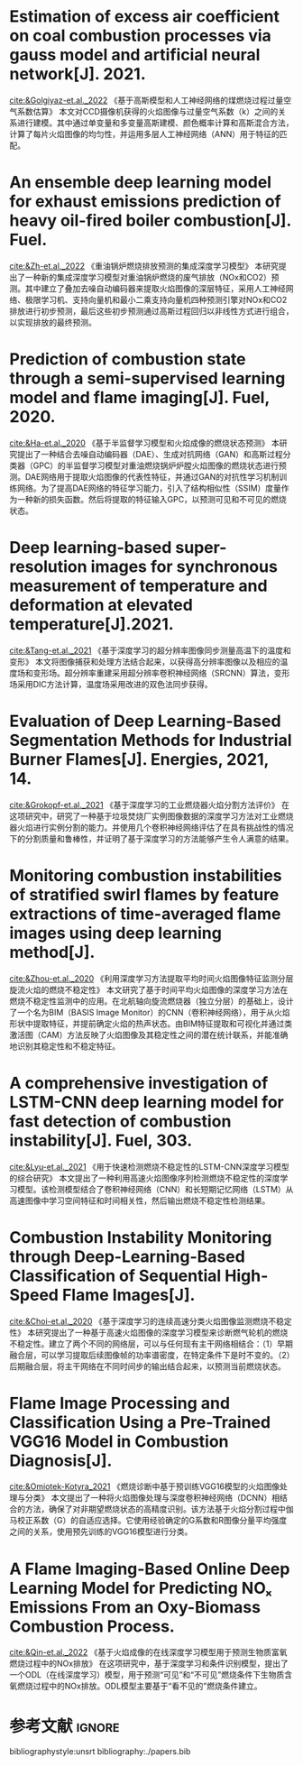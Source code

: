 * Estimation of excess air coefficient on coal combustion processes via gauss model and artificial neural network[J].  2021.
[[cite:&Golgiyaz-et.al._2022]]
《基于高斯模型和人工神经网络的煤燃烧过程过量空气系数估算》
本文对CCD摄像机获得的火焰图像与过量空气系数（k）之间的关系进行建模。其中通过单变量和多变量高斯建模、颜色概率计算和高斯混合方法，计算了每片火焰图像的均匀性，并运用多层人工神经网络（ANN）用于特征的匹配。

   
* An ensemble deep learning model for exhaust emissions prediction of heavy oil-fired boiler combustion[J]. Fuel.
[[cite:&Zh-et.al._2022]]
《重油锅炉燃烧排放预测的集成深度学习模型》
本研究提出了一种新的集成深度学习模型对重油锅炉燃烧的废气排放（NOx和CO2）预测。其中建立了叠加去噪自动编码器来提取火焰图像的深层特征，采用人工神经网络、极限学习机、支持向量机和最小二乘支持向量机四种预测引擎对NOx和CO2排放进行初步预测，最后这些初步预测通过高斯过程回归以非线性方式进行组合，以实现排放的最终预测。

* Prediction of combustion state through a semi-supervised learning model and flame imaging[J]. Fuel, 2020.
[[cite:&Ha-et.al._2020]]
《基于半监督学习模型和火焰成像的燃烧状态预测》
本研究提出了一种结合去噪自动编码器（DAE）、生成对抗网络（GAN）和高斯过程分类器（GPC）的半监督学习模型对重油燃烧锅炉炉膛火焰图像的燃烧状态进行预测。DAE网络用于提取火焰图像的代表性特征，并通过GAN的对抗性学习机制训练网络。为了提高DAE网络的特征学习能力，引入了结构相似性（SSIM）度量作为一种新的损失函数。然后将提取的特征输入GPC，以预测可见和不可见的燃烧状态。

* Deep learning-based super-resolution images for synchronous measurement of temperature and deformation at elevated temperature[J].2021.
[[cite:&Tang-et.al._2021]]
《基于深度学习的超分辨率图像同步测量高温下的温度和变形》
本文将图像捕获和处理方法结合起来，以获得高分辨率图像以及相应的温度场和变形场。超分辨率重建采用超分辨率卷积神经网络（SRCNN）算法，变形场采用DIC方法计算，温度场采用改进的双色法同步获得。
* Evaluation of Deep Learning-Based Segmentation Methods for Industrial Burner Flames[J]. Energies, 2021, 14.
[[cite:&Grokopf-et.al._2021]]
《基于深度学习的工业燃烧器火焰分割方法评价》
在这项研究中，研究了一种基于垃圾焚烧厂实例图像数据的深度学习方法对工业燃烧器火焰进行实例分割的能力。并使用几个卷积神经网络评估了在具有挑战性的情况下的分割质量和鲁棒性，并证明了基于深度学习的方法能够产生令人满意的结果。
*  Monitoring combustion instabilities of stratified swirl flames by feature extractions of time-averaged flame images using deep learning method[J].
[[cite:&Zhou-et.al._2020]]
《利用深度学习方法提取平均时间火焰图像特征监测分层旋流火焰的燃烧不稳定性》
本文研究了基于时间平均火焰图像的深度学习方法在燃烧不稳定性监测中的应用。在北航轴向旋流燃烧器（独立分层）的基础上，设计了一个名为BIM（BASIS Image Monitor）的CNN（卷积神经网络），用于从火焰形状中提取特征，并提前确定火焰的热声状态。由BIM特征提取和可视化并通过类激活图（CAM）方法反映了火焰图像及其稳定性之间的潜在统计联系，并能准确地识别其稳定性和不稳定特征。
* A comprehensive investigation of LSTM-CNN deep learning model for fast detection of combustion instability[J]. Fuel, 303.
[[cite:&Lyu-et.al._2021]]
《用于快速检测燃烧不稳定性的LSTM-CNN深度学习模型的综合研究》
本文提出了一种利用高速火焰图像序列检测燃烧不稳定性的深度学习模型。该检测模型结合了卷积神经网络（CNN）和长短期记忆网络（LSTM）从高速图像中学习空间特征和时间相关性，然后输出燃烧不稳定性检测结果。

* Combustion Instability Monitoring through Deep-Learning-Based Classification of Sequential High-Speed Flame Images[J].
[[cite:&Choi-et.al._2020]]
《基于深度学习的连续高速分类火焰图像监测燃烧不稳定性》
本研究提出了一种基于高速火焰图像的深度学习模型来诊断燃气轮机的燃烧不稳定性。建立了两个不同的网络层，可以与任何现有主干网络相结合：（1）早期融合层，可以学习提取后续图像帧的功率谱密度，在特定条件下是时不变的。（2）后期融合层，将主干网络在不同时间步的输出结合起来，以预测当前燃烧状态。

* Flame Image Processing and Classification Using a Pre-Trained VGG16 Model in Combustion Diagnosis[J]. 
[[cite:&Omiotek-Kotyra_2021]]
《燃烧诊断中基于预训练VGG16模型的火焰图像处理与分类》
本文提出了一种将火焰图像处理与深度卷积神经网络（DCNN）相结合的方法，确保了对非期望燃烧状态的高精度识别。该方法基于火焰分割过程中伽马校正系数（G）的自适应选择。它使用经验确定的G系数和R图像分量平均强度之间的关系，使用预先训练的VGG16模型进行分类。
* A Flame Imaging-Based Online Deep Learning Model for Predicting NOₓ Emissions From an Oxy-Biomass Combustion Process.
[[cite:&Qin-et.al._2022]]
《基于火焰成像的在线深度学习模型用于预测生物质富氧燃烧过程中的NOx排放》
在这项研究中，基于深度学习和条件识别模型，提出了一个ODL（在线深度学习）模型，用于预测“可见”和“不可见”燃烧条件下生物质含氧燃烧过程中的NOx排放。ODL模型主要基于“看不见的”燃烧条件建立。

* 参考文献                                                           :ignore:
bibliographystyle:unsrt
bibliography:./papers.bib

